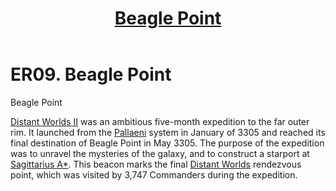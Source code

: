 :PROPERTIES:
:ID:       80ea667a-62b4-4082-bed0-ce253d76869b
:ROAM_ALIASES: "Ceeckia ZQ-L c24-0"
:END:
#+title: [[id:80ea667a-62b4-4082-bed0-ce253d76869b][Beagle Point]]
#+filetags: :beacon:
* ER09. Beagle Point
Beagle Point

[[id:f176c68d-cc7a-4db2-8305-81f6771c7e9f][Distant Worlds II]] was an ambitious five-month expedition to the far
outer rim. It launched from the [[id:4ccdf1db-68db-4935-8cac-b6d23e01d78d][Pallaeni]] system in January of 3305 and
reached its final destination of Beagle Point in May 3305. The purpose
of the expedition was to unravel the mysteries of the galaxy, and to
construct a starport at [[id:84d9b01d-a9d6-47d9-b9f9-f6154233e585][Sagittarius A*]]. This beacon marks the final
[[id:dbb9956e-5ae2-4c27-94f7-670f0a4719f9][Distant Worlds]] rendezvous point, which was visited by 3,747 Commanders
during the expedition.

[[file:img/beacons/ER09.PNG]]
